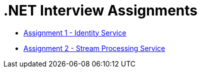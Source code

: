 = .NET Interview Assignments

* link:Assignment1-IdentityService.adoc[Assignment 1 - Identity Service]
* link:Assignment2-StreamProcessingService.adoc[Assignment 2 - Stream Processing Service]

